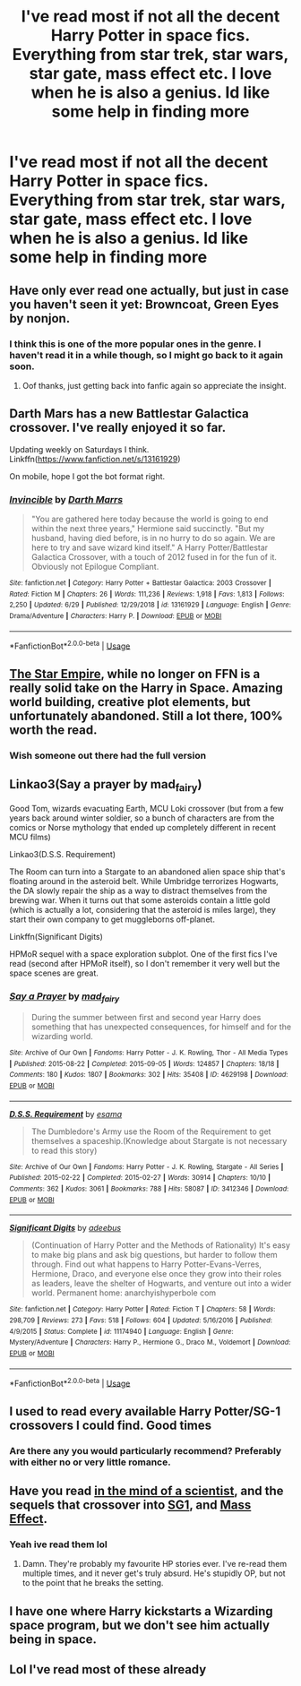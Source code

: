 #+TITLE: I've read most if not all the decent Harry Potter in space fics. Everything from star trek, star wars, star gate, mass effect etc. I love when he is also a genius. Id like some help in finding more

* I've read most if not all the decent Harry Potter in space fics. Everything from star trek, star wars, star gate, mass effect etc. I love when he is also a genius. Id like some help in finding more
:PROPERTIES:
:Author: SoundOfMisery
:Score: 5
:DateUnix: 1562343227.0
:DateShort: 2019-Jul-05
:FlairText: Request
:END:

** Have only ever read one actually, but just in case you haven't seen it yet: Browncoat, Green Eyes by nonjon.
:PROPERTIES:
:Author: 3amrever1e
:Score: 8
:DateUnix: 1562344139.0
:DateShort: 2019-Jul-05
:END:

*** I think this is one of the more popular ones in the genre. I haven't read it in a while though, so I might go back to it again soon.
:PROPERTIES:
:Author: Wassa110
:Score: 6
:DateUnix: 1562349211.0
:DateShort: 2019-Jul-05
:END:

**** Oof thanks, just getting back into fanfic again so appreciate the insight.
:PROPERTIES:
:Author: 3amrever1e
:Score: 1
:DateUnix: 1562372112.0
:DateShort: 2019-Jul-06
:END:


** Darth Mars has a new Battlestar Galactica crossover. I've really enjoyed it so far.

Updating weekly on Saturdays I think. Linkffn([[https://www.fanfiction.net/s/13161929]])

On mobile, hope I got the bot format right.
:PROPERTIES:
:Author: ajford
:Score: 4
:DateUnix: 1562357922.0
:DateShort: 2019-Jul-06
:END:

*** [[https://www.fanfiction.net/s/13161929/1/][*/Invincible/*]] by [[https://www.fanfiction.net/u/1229909/Darth-Marrs][/Darth Marrs/]]

#+begin_quote
  "You are gathered here today because the world is going to end within the next three years," Hermione said succinctly. "But my husband, having died before, is in no hurry to do so again. We are here to try and save wizard kind itself." A Harry Potter/Battlestar Galactica Crossover, with a touch of 2012 fused in for the fun of it. Obviously not Epilogue Compliant.
#+end_quote

^{/Site/:} ^{fanfiction.net} ^{*|*} ^{/Category/:} ^{Harry} ^{Potter} ^{+} ^{Battlestar} ^{Galactica:} ^{2003} ^{Crossover} ^{*|*} ^{/Rated/:} ^{Fiction} ^{M} ^{*|*} ^{/Chapters/:} ^{26} ^{*|*} ^{/Words/:} ^{111,236} ^{*|*} ^{/Reviews/:} ^{1,918} ^{*|*} ^{/Favs/:} ^{1,813} ^{*|*} ^{/Follows/:} ^{2,250} ^{*|*} ^{/Updated/:} ^{6/29} ^{*|*} ^{/Published/:} ^{12/29/2018} ^{*|*} ^{/id/:} ^{13161929} ^{*|*} ^{/Language/:} ^{English} ^{*|*} ^{/Genre/:} ^{Drama/Adventure} ^{*|*} ^{/Characters/:} ^{Harry} ^{P.} ^{*|*} ^{/Download/:} ^{[[http://www.ff2ebook.com/old/ffn-bot/index.php?id=13161929&source=ff&filetype=epub][EPUB]]} ^{or} ^{[[http://www.ff2ebook.com/old/ffn-bot/index.php?id=13161929&source=ff&filetype=mobi][MOBI]]}

--------------

*FanfictionBot*^{2.0.0-beta} | [[https://github.com/tusing/reddit-ffn-bot/wiki/Usage][Usage]]
:PROPERTIES:
:Author: FanfictionBot
:Score: 1
:DateUnix: 1562357970.0
:DateShort: 2019-Jul-06
:END:


** [[https://drive.google.com/open?id=16moWuYSeKXfYTkjaHVTBjnhoEcdJIJ_e][The Star Empire]], while no longer on FFN is a really solid take on the Harry in Space. Amazing world building, creative plot elements, but unfortunately abandoned. Still a lot there, 100% worth the read.
:PROPERTIES:
:Author: moomoogoat
:Score: 4
:DateUnix: 1562363500.0
:DateShort: 2019-Jul-06
:END:

*** Wish someone out there had the full version
:PROPERTIES:
:Author: MarkDeath
:Score: 1
:DateUnix: 1562383055.0
:DateShort: 2019-Jul-06
:END:


** Linkao3(Say a prayer by mad_fairy)

Good Tom, wizards evacuating Earth, MCU Loki crossover (but from a few years back around winter soldier, so a bunch of characters are from the comics or Norse mythology that ended up completely different in recent MCU films)

Linkao3(D.S.S. Requirement)

The Room can turn into a Stargate to an abandoned alien space ship that's floating around in the asteroid belt. While Umbridge terrorizes Hogwarts, the DA slowly repair the ship as a way to distract themselves from the brewing war. When it turns out that some asteroids contain a little gold (which is actually a lot, considering that the asteroid is miles large), they start their own company to get muggleborns off-planet.

Linkffn(Significant Digits)

HPMoR sequel with a space exploration subplot. One of the first fics I've read (second after HPMoR itself), so I don't remember it very well but the space scenes are great.
:PROPERTIES:
:Author: 15_Redstones
:Score: 2
:DateUnix: 1562355204.0
:DateShort: 2019-Jul-06
:END:

*** [[https://archiveofourown.org/works/4629198][*/Say a Prayer/*]] by [[https://www.archiveofourown.org/users/mad_fairy/pseuds/mad_fairy][/mad_fairy/]]

#+begin_quote
  During the summer between first and second year Harry does something that has unexpected consequences, for himself and for the wizarding world.
#+end_quote

^{/Site/:} ^{Archive} ^{of} ^{Our} ^{Own} ^{*|*} ^{/Fandoms/:} ^{Harry} ^{Potter} ^{-} ^{J.} ^{K.} ^{Rowling,} ^{Thor} ^{-} ^{All} ^{Media} ^{Types} ^{*|*} ^{/Published/:} ^{2015-08-22} ^{*|*} ^{/Completed/:} ^{2015-09-05} ^{*|*} ^{/Words/:} ^{124857} ^{*|*} ^{/Chapters/:} ^{18/18} ^{*|*} ^{/Comments/:} ^{180} ^{*|*} ^{/Kudos/:} ^{1807} ^{*|*} ^{/Bookmarks/:} ^{302} ^{*|*} ^{/Hits/:} ^{35408} ^{*|*} ^{/ID/:} ^{4629198} ^{*|*} ^{/Download/:} ^{[[https://archiveofourown.org/downloads/4629198/Say%20a%20Prayer.epub?updated_at=1559644413][EPUB]]} ^{or} ^{[[https://archiveofourown.org/downloads/4629198/Say%20a%20Prayer.mobi?updated_at=1559644413][MOBI]]}

--------------

[[https://archiveofourown.org/works/3412346][*/D.S.S. Requirement/*]] by [[https://www.archiveofourown.org/users/esama/pseuds/esama][/esama/]]

#+begin_quote
  The Dumbledore's Army use the Room of the Requirement to get themselves a spaceship.(Knowledge about Stargate is not necessary to read this story)
#+end_quote

^{/Site/:} ^{Archive} ^{of} ^{Our} ^{Own} ^{*|*} ^{/Fandoms/:} ^{Harry} ^{Potter} ^{-} ^{J.} ^{K.} ^{Rowling,} ^{Stargate} ^{-} ^{All} ^{Series} ^{*|*} ^{/Published/:} ^{2015-02-22} ^{*|*} ^{/Completed/:} ^{2015-02-27} ^{*|*} ^{/Words/:} ^{30914} ^{*|*} ^{/Chapters/:} ^{10/10} ^{*|*} ^{/Comments/:} ^{362} ^{*|*} ^{/Kudos/:} ^{3061} ^{*|*} ^{/Bookmarks/:} ^{788} ^{*|*} ^{/Hits/:} ^{58087} ^{*|*} ^{/ID/:} ^{3412346} ^{*|*} ^{/Download/:} ^{[[https://archiveofourown.org/downloads/3412346/DSS%20Requirement.epub?updated_at=1553801234][EPUB]]} ^{or} ^{[[https://archiveofourown.org/downloads/3412346/DSS%20Requirement.mobi?updated_at=1553801234][MOBI]]}

--------------

[[https://www.fanfiction.net/s/11174940/1/][*/Significant Digits/*]] by [[https://www.fanfiction.net/u/6622064/adeebus][/adeebus/]]

#+begin_quote
  (Continuation of Harry Potter and the Methods of Rationality) It's easy to make big plans and ask big questions, but harder to follow them through. Find out what happens to Harry Potter-Evans-Verres, Hermione, Draco, and everyone else once they grow into their roles as leaders, leave the shelter of Hogwarts, and venture out into a wider world. Permanent home: anarchyishyperbole com
#+end_quote

^{/Site/:} ^{fanfiction.net} ^{*|*} ^{/Category/:} ^{Harry} ^{Potter} ^{*|*} ^{/Rated/:} ^{Fiction} ^{T} ^{*|*} ^{/Chapters/:} ^{58} ^{*|*} ^{/Words/:} ^{298,709} ^{*|*} ^{/Reviews/:} ^{273} ^{*|*} ^{/Favs/:} ^{518} ^{*|*} ^{/Follows/:} ^{604} ^{*|*} ^{/Updated/:} ^{5/16/2016} ^{*|*} ^{/Published/:} ^{4/9/2015} ^{*|*} ^{/Status/:} ^{Complete} ^{*|*} ^{/id/:} ^{11174940} ^{*|*} ^{/Language/:} ^{English} ^{*|*} ^{/Genre/:} ^{Mystery/Adventure} ^{*|*} ^{/Characters/:} ^{Harry} ^{P.,} ^{Hermione} ^{G.,} ^{Draco} ^{M.,} ^{Voldemort} ^{*|*} ^{/Download/:} ^{[[http://www.ff2ebook.com/old/ffn-bot/index.php?id=11174940&source=ff&filetype=epub][EPUB]]} ^{or} ^{[[http://www.ff2ebook.com/old/ffn-bot/index.php?id=11174940&source=ff&filetype=mobi][MOBI]]}

--------------

*FanfictionBot*^{2.0.0-beta} | [[https://github.com/tusing/reddit-ffn-bot/wiki/Usage][Usage]]
:PROPERTIES:
:Author: FanfictionBot
:Score: 1
:DateUnix: 1562355239.0
:DateShort: 2019-Jul-06
:END:


** I used to read every available Harry Potter/SG-1 crossovers I could find. Good times
:PROPERTIES:
:Author: capeus
:Score: 1
:DateUnix: 1562344149.0
:DateShort: 2019-Jul-05
:END:

*** Are there any you would particularly recommend? Preferably with either no or very little romance.
:PROPERTIES:
:Author: prism1234
:Score: 1
:DateUnix: 1562567035.0
:DateShort: 2019-Jul-08
:END:


** Have you read [[https://www.fanfiction.net/s/8551180/1/In-the-Mind-of-a-Scientist][in the mind of a scientist]], and the sequels that crossover into [[https://www.fanfiction.net/s/9261735/1/Madness-at-the-Gate][SG1]], and [[https://www.fanfiction.net/s/11304904/1/Madness-Effect][Mass Effect]].
:PROPERTIES:
:Author: Wassa110
:Score: 1
:DateUnix: 1562379255.0
:DateShort: 2019-Jul-06
:END:

*** Yeah ive read them lol
:PROPERTIES:
:Author: SoundOfMisery
:Score: 1
:DateUnix: 1562379611.0
:DateShort: 2019-Jul-06
:END:

**** Damn. They're probably my favourite HP stories ever. I've re-read them multiple times, and it never get's truly absurd. He's stupidly OP, but not to the point that he breaks the setting.
:PROPERTIES:
:Author: Wassa110
:Score: 1
:DateUnix: 1562382329.0
:DateShort: 2019-Jul-06
:END:


** I have one where Harry kickstarts a Wizarding space program, but we don't see him actually being in space.
:PROPERTIES:
:Author: 4wallsandawindow
:Score: 0
:DateUnix: 1562350077.0
:DateShort: 2019-Jul-05
:END:


** Lol I've read most of these already
:PROPERTIES:
:Author: SoundOfMisery
:Score: 0
:DateUnix: 1562362313.0
:DateShort: 2019-Jul-06
:END:
